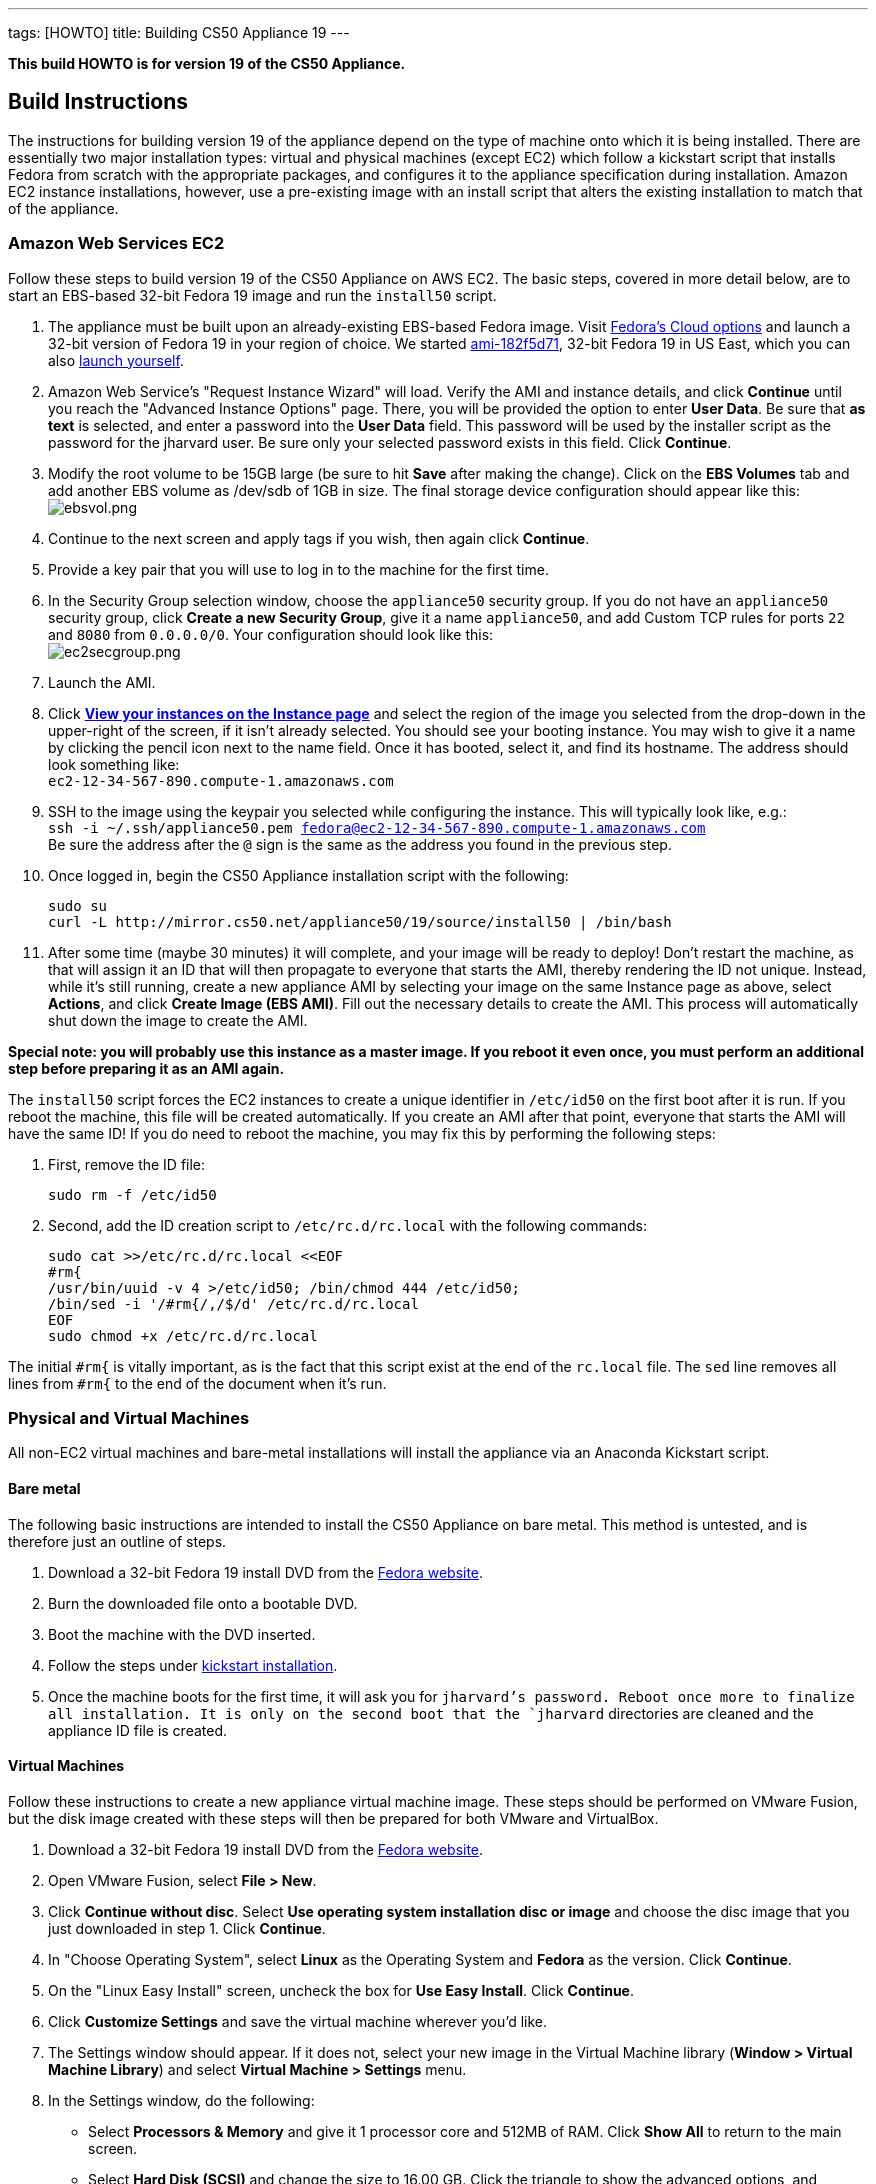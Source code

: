 ---
tags: [HOWTO]
title: Building CS50 Appliance 19
---

*This build HOWTO is for version 19 of the CS50 Appliance.*

== Build Instructions

The instructions for building version 19 of the appliance depend on the type of machine onto which it is being installed. There are essentially two major installation types: virtual and physical machines (except EC2) which follow a kickstart script that installs Fedora from scratch with the appropriate packages, and configures it to the appliance specification during installation. Amazon EC2 instance installations, however, use a pre-existing image with an install script that alters the existing installation to match that of the appliance.

=== Amazon Web Services EC2

Follow these steps to build version 19 of the CS50 Appliance on AWS EC2. The basic steps, covered in more detail below, are to start an EBS-based 32-bit Fedora 19 image and run the `install50` script.

1. The appliance must be built upon an already-existing EBS-based Fedora image. Visit http://fedoraproject.org/en/get-fedora-options#cloud[Fedora's Cloud options] and launch a 32-bit version of Fedora 19 in your region of choice. We started   https://console.aws.amazon.com/ec2/home?region=us-east-1#launchAmi=ami-182f5d71[ami-182f5d71], 32-bit Fedora 19 in US East, which you can also https://console.aws.amazon.com/ec2/home?region=us-east-1#launchAmi=ami-182f5d71[launch yourself].

2. Amazon Web Service's "Request Instance Wizard" will load. Verify the AMI and instance details, and click *Continue* until you reach the "Advanced Instance Options" page. There, you will be provided the option to enter *User Data*. Be sure that *as text* is selected, and enter a password into the *User Data* field. This password will be used by the installer script as the password for the jharvard user. Be sure only your selected password exists in this field. Click *Continue*.

3. Modify the root volume to be 15GB large (be sure to hit *Save* after making the change). Click on the *EBS Volumes* tab and add another EBS volume as /dev/sdb of 1GB in size. The final storage device configuration should appear like this: +
image:ebsvol.png[ebsvol.png,title="EBS Storage Device Configuration"]

4. Continue to the next screen and apply tags if you wish, then again click *Continue*.

5. Provide a key pair that you will use to log in to the machine for the first time.

6. In the Security Group selection window, choose the `appliance50` security group. If you do not have an `appliance50` security group, click *Create a new Security Group*, give it a name `appliance50`, and add Custom TCP rules for ports `22` and `8080` from `0.0.0.0/0`. Your configuration should look like this: +
image:ec2secgroup.png[ec2secgroup.png,"EC2 Security Group"]

7. Launch the AMI.

8.  Click https://console.aws.amazon.com/ec2/home?region=us-east-1#s=Instances[*View your instances on the Instance page*] and select the region of the image you selected from the drop-down in the upper-right of the screen, if it isn't already selected. You should see your booting instance. You may wish to give it a name by clicking the pencil icon next to the name field. Once it has booted, select it, and find its hostname. The address should look something like: +
`ec2-12-34-567-890.compute-1.amazonaws.com`

9. SSH to the image using the keypair you selected while configuring the instance. This will typically look like, e.g.: +
`ssh -i ~/.ssh/appliance50.pem fedora@ec2-12-34-567-890.compute-1.amazonaws.com` +
Be sure the address after the `@` sign is the same as the address you found in the previous step.

10. Once logged in, begin the CS50 Appliance installation script with the following:
+
[source,bash]
----
sudo su
curl -L http://mirror.cs50.net/appliance50/19/source/install50 | /bin/bash
----

11. After some time (maybe 30 minutes) it will complete, and your image will be ready to deploy! Don't restart the machine, as that will assign it an ID that will then propagate to everyone that starts the AMI, thereby rendering the ID not unique. Instead, while it's still running, create a new appliance AMI by selecting your image on the same Instance page as above, select *Actions*, and click *Create Image (EBS AMI)*. Fill out the necessary details to create the AMI. This process will automatically shut down the image to create the AMI.

*Special note: you will probably use this instance as a master image. If you reboot it even once, you must perform an additional step before preparing it as an AMI again.*

The `install50` script forces the EC2 instances to create a unique identifier in `/etc/id50` on the first boot after it is run. If you reboot the machine, this file will be created automatically. If you create an AMI after that point, everyone that starts the AMI will have the same ID! If you do need to reboot the machine, you may fix this by performing the following steps:

1. First, remove the ID file:
+
[source,bash]
----
sudo rm -f /etc/id50
----

2. Second, add the ID creation script to `/etc/rc.d/rc.local` with the following commands:
+
[source,bash]
----
sudo cat >>/etc/rc.d/rc.local <<EOF
#rm{
/usr/bin/uuid -v 4 >/etc/id50; /bin/chmod 444 /etc/id50;
/bin/sed -i '/#rm{/,/$/d' /etc/rc.d/rc.local
EOF
sudo chmod +x /etc/rc.d/rc.local
----

The initial `#rm{` is vitally important, as is the fact that this script exist at the end of the `rc.local` file. The `sed` line removes all lines from `#rm{` to the end of the document when it's run.

=== Physical and Virtual Machines

All non-EC2 virtual machines and bare-metal installations will install the appliance via an Anaconda Kickstart script.

==== Bare metal

The following basic instructions are intended to install the CS50 Appliance on bare metal. This method is untested, and is therefore just an outline of steps.

1. Download a 32-bit Fedora 19 install DVD from the http://fedoraproject.org/en/get-fedora-options#formats[Fedora website].

2. Burn the downloaded file onto a bootable DVD.

3. Boot the machine with the DVD inserted.

4. Follow the steps under link:#kickstart_installation[kickstart installation].

5. Once the machine boots for the first time, it will ask you for `jharvard`'s password. Reboot once more to finalize all installation. It is only on the second boot that the `jharvard` directories are cleaned and the appliance ID file is created.

==== Virtual Machines

Follow these instructions to create a new appliance virtual machine image. These steps should be performed on VMware Fusion, but the disk image created with these steps will then be prepared for both VMware and VirtualBox.

1. Download a 32-bit Fedora 19 install DVD from the http://fedoraproject.org/en/get-fedora-options#formats[Fedora website].

2. Open VMware Fusion, select *File > New*.

3. Click *Continue without disc*. Select *Use operating system installation disc or image* and choose the disc image that you just downloaded in step 1. Click *Continue*.

4. In "Choose Operating System", select *Linux* as the Operating System and *Fedora* as the version. Click *Continue*.

5. On the "Linux Easy Install" screen, uncheck the box for *Use Easy Install*. Click *Continue*.

6. Click *Customize Settings* and save the virtual machine wherever you'd like.

7. The Settings window should appear. If it does not, select your new image in the Virtual Machine library (*Window > Virtual Machine Library*) and select *Virtual Machine > Settings* menu.

8. In the Settings window, do the following:

* Select *Processors & Memory* and give it 1 processor core and 512MB of RAM. Click *Show All* to return to the main screen.
* Select *Hard Disk (SCSI)* and change the size to 16.00 GB. Click the triangle to show the advanced options, and uncheck both *Pre-allocate disk space* and *Split into 2GB files*. Click *Apply*, and then *Show All*.
* Click *Add Device*, select *Network Adapter*, and click *Private to My Mac*.
* Again, click *Add Device*, select *Network Adapter*, and click *Autodetect*. There should be a total of 3 network adapters.

9. Close the settings window and double-click your virtual machine in the Virtual Machine Library to run it.

10. Follow the steps under link:#kickstart_installation[kickstart installation].

11. After installation, be sure to shut the machine down without rebooting it. If you allowed the machine to boot, you must perform these steps again, or VMware-specific software will be installed for any releases you make with this appliance.

12. In the VMware Virtual Machine Library, right-click the image you just created and select *Show in Finder*.

13. Right-click the icon that is selected in the Finder and select *Show Package Contents*.

14. The `Virtual Disk.vmdk` file is the file that contains the fresh, pluripotent, image. In another directory, create two new folders: `appliance50-19-vmware` and `appliance50-19-vbox`, and copy this `Virtual Disk.vmdk` file into both directories. Rename this file `appliance50.vmdk` in both directories.

15. Into the `appliance50-19-vmware` directory, place a fresh copy of the http://mirror.cs50.net/appliance50/19/source/appliance50.vmx[appliance50.vmx] file. Into the `appliance50-19-vbox` directory, place a fresh copy of the http://mirror.cs50.net/appliance50/19/source/appliance50.ovf[appliance50.ovf] file. Each of the two directories should then have an `appliance50.vmdk` file and the definition file for their respective software.

16. Double-click the definition files and boot - only once - both versions in their respective virtual machine. This initial boot will take a few moments as the software tools are downloaded and installed. Once you type `jharvard`'s password once and see the desktop, shutdown the machine by clicking on the Menu button in the VM, select *Log Out*, and then *Shut Down*.

17. Finally, you are ready to package the machine! Make sure it is properly shut down and then find the virtual machine in the Finder (VMware: right-click the virtual machine in the Virtual Machine Library and select *Show in Finder*. VirtualBox: right-click the virtual machine in the Oracle VM VirtualBox Manager window and select *Show in Finder*). Take *only* the `appliance50.vmdk` file from each, and package it with a fresh version of the VMX or OVF file (as appropriate). This fresh version should be newly downloaded, as in step 15. You might move the VMDK file to a fresh directory that houses just the VMDK and the VMX or OVF, as appropriate. Finally, zip up the machine (`zip -r` in terminal), and it is ready to go!

[[kickstart_installation]]
==== Kickstart Installation

The kickstart installation method should be used to install the appliance on any machine (physical or virtual), except for EC2. Be sure to configure the virtual or physical machine via one of the instructions above before following these instructions.

1. On the Fedora 19 installation menu, hit the *Escape* key on your keyboard. The menu appears like this:
image:installmenu.png[installmenu.png,title="EBS Storage Device Configuration"]

2. If you hit the escape button properly, you should see a prompt that says
`boot:`. Type the following into this prompt: +
`linux ks=http://mirror.cs50.net/appliance50/19/source/appliance50.ks`

3. Hit he *Enter* key. The kickstart installation file will be downloaded and automatically run the install and update scripts. When it's finished, the installer will tell you it's completed and ask you to reboot the machine. If you are building a virtual disk image, do not reboot the machine and instead shut it down directly.
